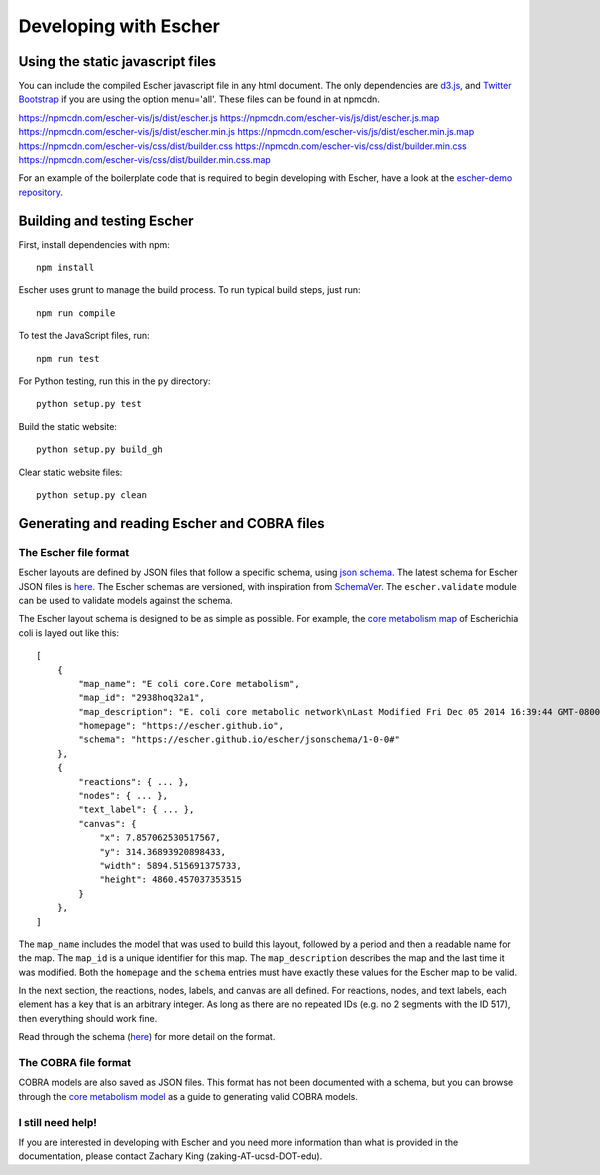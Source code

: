 Developing with Escher
----------------------

Using the static javascript files
=================================

You can include the compiled Escher javascript file in any html document. The
only dependencies are `d3.js`_, and `Twitter Bootstrap`_ if you are using the
option menu='all'. These files can be found in at npmcdn.

https://npmcdn.com/escher-vis/js/dist/escher.js
https://npmcdn.com/escher-vis/js/dist/escher.js.map
https://npmcdn.com/escher-vis/js/dist/escher.min.js
https://npmcdn.com/escher-vis/js/dist/escher.min.js.map
https://npmcdn.com/escher-vis/css/dist/builder.css
https://npmcdn.com/escher-vis/css/dist/builder.min.css
https://npmcdn.com/escher-vis/css/dist/builder.min.css.map

For an example of the boilerplate code that is required to begin developing with
Escher, have a look at the `escher-demo repository`_.

Building and testing Escher
===========================

First, install dependencies with npm::

  npm install

Escher uses grunt to manage the build process. To run typical build steps, just run::

  npm run compile

To test the JavaScript files, run::

  npm run test

For Python testing, run this in the ``py`` directory::

  python setup.py test

Build the static website::

  python setup.py build_gh

Clear static website files::

  python setup.py clean


Generating and reading Escher and COBRA files
=============================================

The Escher file format
^^^^^^^^^^^^^^^^^^^^^^

Escher layouts are defined by JSON files that follow a specific schema, using
`json schema`_. The latest schema for Escher JSON files is here_. The Escher
schemas are versioned, with inspiration from SchemaVer_. The ``escher.validate``
module can be used to validate models against the schema.

The Escher layout schema is designed to be as simple as possible. For example,
the `core metabolism map`_ of Escherichia coli is layed out like this:

::

    [
        {
            "map_name": "E coli core.Core metabolism",
            "map_id": "2938hoq32a1",
            "map_description": "E. coli core metabolic network\nLast Modified Fri Dec 05 2014 16:39:44 GMT-0800 (PST)",
            "homepage": "https://escher.github.io",
            "schema": "https://escher.github.io/escher/jsonschema/1-0-0#"
        },
        {
            "reactions": { ... },
            "nodes": { ... },
            "text_label": { ... },
            "canvas": {
                "x": 7.857062530517567,
                "y": 314.36893920898433,
                "width": 5894.515691375733,
                "height": 4860.457037353515
            }
        },
    ]

The ``map_name`` includes the model that was used to build this layout, followed by
a period and then a readable name for the map. The ``map_id`` is a unique
identifier for this map. The ``map_description`` describes the map and the last
time it was modified. Both the ``homepage`` and the ``schema`` entries must have
exactly these values for the Escher map to be valid.

In the next section, the reactions, nodes, labels, and canvas are all
defined. For reactions, nodes, and text labels, each element has a key that is
an arbitrary integer. As long as there are no repeated IDs (e.g. no 2 segments
with the ID 517), then everything should work fine.

Read through the schema (here_) for more detail on the format.

The COBRA file format
^^^^^^^^^^^^^^^^^^^^^

COBRA models are also saved as JSON files. This format has not been documented
with a schema, but you can browse through the `core metabolism model`_ as a
guide to generating valid COBRA models.

I still need help!
^^^^^^^^^^^^^^^^^^

If you are interested in developing with Escher and you need more information
than what is provided in the documentation, please contact Zachary King
(zaking-AT-ucsd-DOT-edu).

.. _`d3.js`: http://d3js.org/
.. _`Twitter Bootstrap`: http://getbootstrap.com
.. _`localhost:7778`: http://localhost:7778
.. _`escher-demo repository`: https://github.com/escher/escher-demo
.. _`json schema`: http://json-schema.org/
.. _here: https://github.com/zakandrewking/escher/blob/master/escher/jsonschema/1-0-0
.. _SchemaVer: http://snowplowanalytics.com/blog/2014/05/13/introducing-schemaver-for-semantic-versioning-of-schemas/
.. _`core metabolism map`: https://raw.githubusercontent.com/escher/escher.github.io/master/1-0-0/maps/Escherichia%20coli/E%20coli%20core.Core%20metabolism.json
.. _`core metabolism model`: https://raw.githubusercontent.com/escher/escher.github.io/master/1-0-0/models/Escherichia%20coli/E%20coli%20core.json
